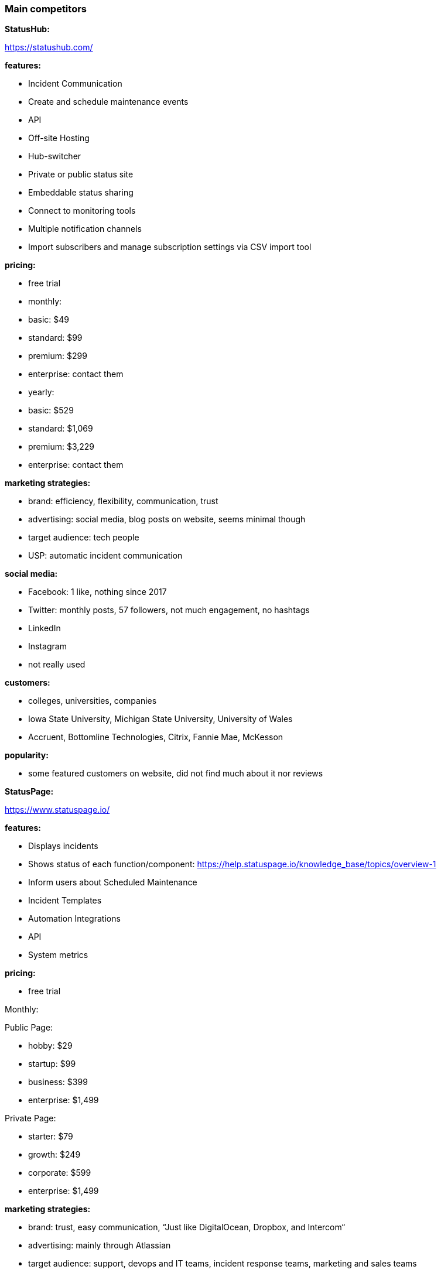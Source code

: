 === Main competitors

**StatusHub:**

https://statushub.com/

**features:**

- Incident Communication 
- Create and schedule maintenance events
- API
- Off-site Hosting 
- Hub-switcher
- Private or public status site
- Embeddable status sharing
- Connect to monitoring tools 
- Multiple notification channels
- Import subscribers and manage subscription settings via CSV import tool 

**pricing:**

- free trial  

- monthly:
- basic: $49
- standard: $99
- premium: $299
- enterprise: contact them 

- yearly:
- basic: $529
- standard: $1,069
- premium: $3,229
- enterprise: contact them 

**marketing strategies:**

- brand: efficiency, flexibility, communication, trust 
- advertising: social media, blog posts on website, seems minimal though
- target audience: tech people 
- USP: automatic incident communication

**social media:**

- Facebook: 1 like, nothing since 2017
- Twitter: monthly posts, 57 followers, not much engagement, no hashtags
- LinkedIn
- Instagram
- not really used 

**customers:**

- colleges, universities, companies 
- Iowa State University, Michigan State University, University of Wales 
- Accruent, Bottomline Technologies, Citrix, Fannie Mae, McKesson

**popularity:**

- some featured customers on website, did not find much about it nor reviews 



**StatusPage:**

https://www.statuspage.io/

**features:**

- Displays incidents 
- Shows status of each function/component: https://help.statuspage.io/knowledge_base/topics/overview-1
- Inform users about Scheduled Maintenance
- Incident Templates
- Automation Integrations
- API
- System metrics

**pricing:**

- free trial 

Monthly: 

Public Page: 

- hobby: $29
- startup: $99
- business: $399
- enterprise: $1,499

Private Page: 

- starter: $79
- growth: $249
- corporate: $599
- enterprise: $1,499


**marketing strategies:**

- brand: trust, easy communication, “Just like DigitalOcean, Dropbox, and Intercom“
- advertising: mainly through Atlassian 
- target audience: support, devops and IT teams, incident response teams, marketing and sales teams
- USP: comprehensive status page, “everything you need in a status page, right out of the box“

**customers:**

- SaaS companies, Dev, IT Teams, Universities 
- Digital Ocean, Reddit, University of Colorado, MIT 

**social media:**
- Facebook: 242 likes, nothing since 2017
- Twitter: not in use since 2014
- LinkedIn
- Instagram
- not really in use, mainly Atlassian 

**popularity:**

- thousands of companies as customers


**Pingdom:**

https://www.pingdom.com/

**features:**

- uptime monitoring
- alerting
- page speed monitoring
- real user monitoring
- transaction monitoring
- server monitor
- tailor incident management 
- real time alerts

**pricing:**

Monthly: 

- starter: £9.95
- standard: £33.95
- advanced: £59.95
- professional: £164.00

Yearly: (per month) 

- starter: £7.95
- standard: £27.00 
- advanced: £48.00
- professional: £131.00

**marketing strategies:**

- brand: easy, efficient, a solution, puts you ahead of competitors 
- advertising: social media, customer reviews 
- target audience: e-commerce, developers, managers
- USP: amazing end-user experience 

**customers:**

- all kinds of companies, including Imgur, Netflix, Evernote, Shopify and Buzzfeed 

**social media:**
- Facebook: 55k likes, regular posts, little engagement with posts
- Twitter: regular posts, 94k followers, not much engagement, no hashtags
- LinkedIn: not really in use 
- Instagram: not really in use 
- blog on website 

**popularity:**

- 850,000 users, very popular 

--- 

### New competitors found

**Octobox:**
https://octobox.io/

**features:**

- manages GitHub notifications 
- host your own 

**pricing:**

- free for open source projects 
- private repositories: from $10/user/month

**marketing strategies:**

- brand: open source, efficient, easy managing 
- advertising: cant find anything 
- target audience: github users with several projects 
- USP: github notification management 

**customers:**

- developers from Facebook, Google, Angular etc 

**social media:**

- no Instagram, Facebook or LinkedIn
- Twitter: new, fairly regular posts 

**popularity:**

- not sure


**Uptrends:**
https://www.uptrends.com/

**features:**

- website monitoring 
- web application monitoring 
- web performance monitoring 
- API monitoring 
- real user monitoring 
- server monitoring 

**pricing:**

Basic Monthly: 

- starter: £7.43
- premium: £25.98
- professional: £103.92

Advanced Monthly:

- business: £17.78
- enterprise: £32.17

Yearly: 
20% off monthly 

**marketing strategies:**

- brand: comprehensive, for teams, adaptable 
- advertising: live product demo, social media, customer reviews 
- target audience: tech teams 
- USP: ultimate monitoring tool 

**customers:**

- companies like Microsoft, HP, Lenovo, Virgin etc. 

**social media:**

- used to advertise and engage, regular posts on Facebook, Twitter and LinkedIn

**popularity:**

- 25,000 users 


**Uptime Robot:**
https://uptimerobot.com/

**features:**

**pricing:**

**marketing strategies:**

- brand: 
- advertising: 
- target audience: 
- USP: 

**customers:**

**social media:**

**popularity:**


**New Relic:**
https://newrelic.com/

**features:**

**pricing:**

**marketing strategies:**

- brand: 
- advertising: 
- target audience: 
- USP: 

**customers:**

**social media:**

**popularity:**


**Site24x&:**
https://www.site24x7.com/

**features:**

**pricing:**

**marketing strategies:**

- brand: 
- advertising: 
- target audience: 
- USP: 

**customers:**

**social media:**

**popularity:**

---

### Wider competitors

**Instana:** +
https://www.instana.com/ +
- application performance management (APM) +
- infrastructure monitoring(IM) +

**features:** +
- automatically and continuously aligns to every change that results from continuous deployment +
- delivers actionable information in seconds, not minutes, allowing you to operate at the speed of CI/CD +
- AI powered APM delivers intelligent analysis and actionable information +

**pricing:** +
- APM: $67 per host per month +
- IM: $10 per host per month +

**social media:** +
- Facebook: 326 likes, regular posts, little engagement with posts +
- Twitter: regular posts, 3k followers, not much engagement, no hashtags + 
- LinkedIn + 
- Instagram + 



**Atlassian:** +
https://www.atlassian.com/ +
- StatusPage +
- OpsGenie: With deep integrations into monitoring, ticketing, and chat tools, Opsgenie groups alerts, filters out the noise, and notifies you using multiple channels, providing the necessary information for your team to begin immediate resolution. +

**features:** +
- Status for each part of your service with Components +
- Inform users about future Scheduled Maintenance +
- Incident Templates +
- Third Party Components +
- ChatOps Integrations +
- API + 
- Automation Integrations +
- Status Embed +

**pricing:** +
- public page per month: $29 - $1,499 +
- private page per month: $79 - $1,499 +

**social media:** +
- Facebook: 209k likes, regular posts, little engagement with posts +
- Twitter: frequent posts, 76k followers, not much engagement, no hashtags + 
- LinkedIn + 
- Instagram + 



**SignalFx:** +
https://www.signalfx.com/ +

**features:** +
- full stack metrics +
- distributed tracing +
- events +
- logs +
- streaming analytics +
- nosample tracing +
- signalflow data science +
- mutable metadata +
- instant discovery +
- high resolution +
- smart alerts +
- full stack correlation +
- service maps +
- dashboards +
- devops collaboration +
- APIs +
- service bureau +
- cloud costing +

**pricing:** +
- per host per month: $15 - $65 +

**social media:** +
- Facebook: 410 likes, regular posts, little engagement with posts + 
- Twitter: frequent posts, 2k followers, not much engagement, no hashtags + 
- LinkedIn + 
- Instagram + 



**Dynatrace:** +
https://www.dynatrace.com/ + 
- application performance management (APM) +

**features:** + 
- automated +
- full stack + 
- AI-powered +
- Web-scale for 100.000+ hosts +
- Enterprise governance and security +
- Flexible deployment options +

**pricing:** +
- free trial +
- actual price not given +

**social media:** +
- Facebook: 3k likes, regular posts, little engagement with posts + 
- Twitter: frequent posts, 15k followers, not much engagement, no hashtags + 
- LinkedIn + 
- Instagram + 
